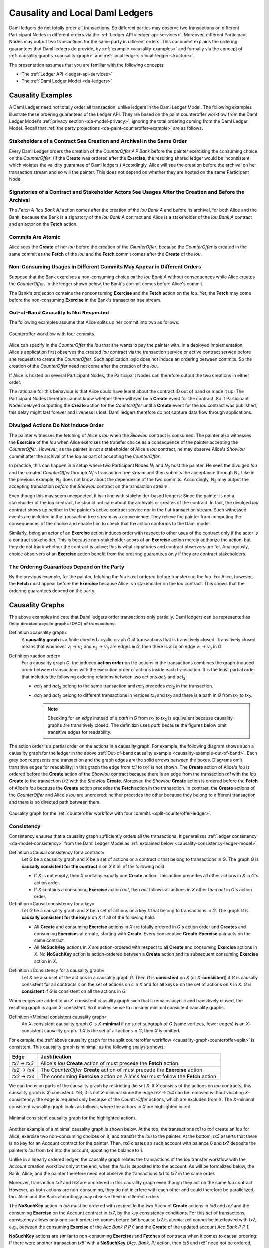 .. Copyright (c) 2022 Digital Asset (Switzerland) GmbH and/or its affiliates. All rights reserved.
.. SPDX-License-Identifier: Apache-2.0

.. _local-ledger:

Causality and Local Daml Ledgers
################################

Daml ledgers do not totally order all transactions.
So different parties may observe two transactions on different Participant Nodes in different orders via the :ref:`Ledger API <ledger-api-services>`.
Moreover, different Participant Nodes may output two transactions for the same party in different orders.
This document explains the ordering guarantees that Daml ledgers do provide, by :ref:`example <causality-examples>` and formally via the concept of :ref:`causality graphs <causality-graph>` and :ref:`local ledgers <local-ledger-structure>`.

The presentation assumes that you are familiar with the following concepts:

* The :ref:`Ledger API <ledger-api-services>`

* The :ref:`Daml Ledger Model <da-ledgers>`

.. _causality-examples:

Causality Examples
******************

A Daml Ledger need not totally order all transaction, unlike ledgers in the Daml Ledger Model.
The following examples illustrate these ordering guarantees of the Ledger API.
They are based on the paint counteroffer workflow from the Daml Ledger Model's :ref:`privacy section <da-model-privacy>`,
ignoring the total ordering coming from the Daml Ledger Model.
Recall that :ref:`the party projections <da-paint-counteroffer-example>` are as follows.

.. https://www.lucidchart.com/documents/edit/c4df0455-13ab-415f-b457-f5654c2684be
.. image:: ./ledger-model/images/divulgence-for-disclosure-counteroffer.svg
   :align: center
   :width: 100%


.. _causality-example-create-archive:

Stakeholders of a Contract See Creation and Archival in the Same Order
======================================================================

Every Daml Ledger orders the creation of the `CounterOffer A P Bank` before the painter exercising the consuming choice on the `CounterOffer`.
(If the **Create** was ordered after the **Exercise**, the resulting shared ledger would be inconsistent, which violates the validity guarantee of Daml ledgers.)
Accordingly, Alice will see the creation before the archival on her transaction stream and so will the painter.
This does not depend on whether they are hosted on the same Participant Node.

.. _causality-example-create-use-archive:

Signatories of a Contract and Stakeholder Actors See Usages After the Creation and Before the Archival
======================================================================================================

The `Fetch A (Iou Bank A)` action comes after the creation of the `Iou Bank A` and before its archival,
for both Alice and the Bank,
because the Bank is a signatory of the `Iou Bank A` contract and Alice is a stakeholder of the `Iou Bank A` contract and an actor on the **Fetch** action.

.. _causality-example-commit-atomic:

Commits Are Atomic
==================

Alice sees the **Create** of her `Iou` before the creation of the `CounterOffer`,
because the `CounterOffer` is created in the same commit as the **Fetch** of the `Iou`
and the **Fetch** commit comes after the **Create** of the `Iou`.

.. _causality-example-non-consuming:

Non-Consuming Usages in Different Commits May Appear in Different Orders
========================================================================

Suppose that the Bank exercises a non-consuming choice on the `Iou Bank A` without consequences while Alice creates the `CounterOffer`.
In the ledger shown below, the Bank's commit comes before Alice's commit.
   
.. https://app.lucidchart.com/documents/edit/1923969f-7bf2-45e0-a68d-6a0b2d308883/0_0
   
.. image:: ./images/counteroffer-double-fetch.svg
   :align: center
   :width: 100%

The Bank's projection contains the nonconsuming **Exercise** and the **Fetch** action on the `Iou`.
Yet, the **Fetch** may come before the non-consuming **Exercise** in the Bank's transaction tree stream.

.. _causality-example-out-of-band:

Out-of-Band Causality Is Not Respected
======================================

The following examples assume that Alice splits up her commit into two as follows:

.. https://www.lucidchart.com/documents/edit/05be08a6-7374-41f0-8b96-31276d2c5349/

.. _split-counteroffer-ledger:
   
.. figure:: ./images/counteroffer-split-commit.svg
   :align: center
   :width: 100%

   Counteroffer workflow with four commits.
   
Alice can specify in the `CounterOffer` the `Iou` that she wants to pay the painter with.
In a deployed implementation, Alice's application first observes the created `Iou` contract via the transaction service or active contract service before she requests to create the `CounterOffer`.
Such application logic does not induce an ordering between commits.
So the creation of the `CounterOffer` need not come after the creation of the `Iou`.

If Alice is hosted on several Participant Nodes, the Participant Nodes can therefore output the two creations in either order.
   
The rationale for this behaviour is that Alice could have learnt about the contract ID out of band or made it up.
The Participant Nodes therefore cannot know whether there will ever be a **Create** event for the contract.
So if Participant Nodes delayed outputting the **Create** action for the `CounterOffer` until a **Create** event for the `Iou` contract was published,
this delay might last forever and liveness is lost.
Daml ledgers therefore do not capture data flow through applications.

.. _causality-divulgence-example:

Divulged Actions Do Not Induce Order
====================================

The painter witnesses the fetching of Alice's `Iou` when the `ShowIou` contract is consumed.
The painter also witnesses the **Exercise** of the `Iou` when Alice exercises the transfer choice as a consequence of the painter accepting the `CounterOffer`.
However, as the painter is not a stakeholder of Alice's `Iou` contract, he may observe Alice's `ShowIou` commit after the archival of the `Iou` as part of accepting the `CounterOffer`.

In practice, this can happen in a setup where two Participant Nodes `N`:sub:`1` and `N`:sub:`2` host the painter.
He sees the divulged `Iou` and the created `CounterOffer` through `N`:sub:`1`\ 's transaction tree stream
and then submits the acceptance through `N`:sub:`1`.
Like in the previous example, `N`:sub:`2` does not know about the dependence of the two commits.
Accordingly, `N`:sub:`2` may output the accepting transaction *before* the `ShowIou` contract on the transaction stream.
      
Even though this may seem unexpected, it is in line with stakeholder-based ledgers:
Since the painter is not a stakeholder of the `Iou` contract, he should not care about the archivals or creates of the contract.
In fact, the divulged `Iou` contract shows up neither in the painter's active contract service nor in the flat transaction stream.
Such witnessed events are included in the transaction tree stream as a convenience:
They relieve the painter from computing the consequences of the choice and enable him to check that the action conforms to the Daml model.

Similarly, being an actor of an **Exercise** action induces order with respect to other uses of the contract only if the actor is a contract stakeholder.
This is because non-stakeholder actors of an **Exercise** action merely authorize the action, but they do not track whether the contract is active; this is what signatories and contract observers are for.
Analogously, choice observers of an **Exercise** action benefit from the ordering guarantees only if they are contract stakeholders.

.. _causality-example-depend-on-party:

The Ordering Guarantees Depend on the Party
===========================================

By the previous example, for the painter, fetching the `Iou` is not ordered before transferring the `Iou`.
For Alice, however, the **Fetch** must appear before the **Exercise** 
because Alice is a stakeholder on the `Iou` contract.
This shows that the ordering guarantees depend on the party.


.. _causality-graph:
   
Causality Graphs
****************

The above examples indicate that Daml ledgers order transactions only partially.
Daml ledgers can be represented as finite directed acyclic graphs (DAG) of transactions.

.. _def-causality-graph:

Definition »causality graph«
  A **causality graph** is a finite directed acyclic graph `G` of transactions that is transitively closed.
  Transitively closed means that whenever `v`:sub:`1` -> `v`:sub:`2` and `v`:sub:`2` -> `v`:sub:`3` are edges in `G`,
  then there is also an edge `v`:sub:`1` -> `v`:sub:`3` in `G`.

.. _def-action-order:

Definition »action order«
  For a causality graph `G`,
  the induced **action order** on the actions in the transactions combines the graph-induced order between transactions with the execution order of actions inside each transaction.
  It is the least partial order that includes the following ordering relations between two actions `act`:sub:`1` and `act`:sub:`2`:
  
  * `act`:sub:`1` and `act`:sub:`2` belong to the same transaction and `act`:sub:`1` precedes `act`:sub:`2` in the transaction.
  * `act`:sub:`1` and `act`:sub:`2` belong to different transactions in vertices `tx`:sub:`1` and `tx`:sub:`2` and there is a path in `G` from `tx`:sub:`1` to `tx`:sub:`2`.

    .. note::
       Checking for an *edge* instead of a *path* in `G` from `tx`:sub:`1` to `tx`:sub:`2` is equivalent
       because causality graphs are transitively closed.
       The definition uses *path* because the figures below omit transitive edges for readability.

The action order is a partial order on the actions in a causality graph.
For example, the following diagram shows such a causality graph for the ledger in the above :ref:`Out-of-band causality example <causality-example-out-of-band>`.
Each grey box represents one transaction and the graph edges are the solid arrows between the boxes.
Diagrams omit transitive edges for readability; in this graph the edge from `tx1` to `tx4` is not shown.
The **Create** action of Alice's `Iou` is ordered before the **Create** action of the `ShowIou` contract because there is an edge from the transaction `tx1` with the `Iou` **Create** to the transaction `tx3` with the `ShowIou` **Create**.
Moreover, the `ShowIou` **Create** action is ordered before the **Fetch** of Alice's `Iou` because the **Create** action precedes the **Fetch** action in the transaction.
In contrast, the **Create** actions of the `CounterOffer` and Alice's `Iou` are unordered: neither precedes the other because they belong to different transaction and there is no directed path between them.

.. https://app.lucidchart.com/documents/edit/44d97c43-1bb2-4d60-ac30-6b6048b5b5f5

.. _causality-graph-counteroffer-split:

.. figure:: ./images/counteroffer-split-action-order.svg
   :align: center
   :width: 100%

   Causality graph for the :ref:`counteroffer workflow with four commits <split-counteroffer-ledger>`.

.. _causality-graph-consistency:

Consistency
===========

Consistency ensures that a causality graph sufficiently orders all the transactions.
It generalizes :ref:`ledger consistency <da-model-consistency>` from the Daml Ledger Model as :ref:`explained below <causality-consistency-ledger-model>`.

.. _def-causal-consistency-contract:

Definition »Causal consistency for a contract«
  Let `G` be a causality graph and `X` be a set of actions on a contract `c` that belong to transactions in `G`.
  The graph `G` is **causally consistent for the contract** `c` on `X` if all of the following hold:

  * If `X` is not empty, then `X` contains exactly one **Create** action.
    This action precedes all other actions in `X` in `G`\ 's action order.

  * If `X` contains a consuming **Exercise** action `act`, then `act` follows all actions in `X` other than `act` in `G`\ 's action order.

Definition »Causal consistency for a key«
  Let `G` be a causality graph and `X` be a set of actions on a key `k` that belong to transactions in `G`.
  The graph `G` is **causally consistent for the key** `k` on `X` if all of the following hold:

  * All **Create** and consuming **Exercise** actions in `X` are totally ordered in `G`\ 's action order
    and **Create**\ s and consuming **Exercise**\ s alternate, starting with **Create**.
    Every consecutive **Create**\ -**Exercise** pair acts on the same contract.

  * All **NoSuchKey** actions in `X` are action-ordered with respect to all **Create** and consuming **Exercise** actions in `X`.
    No **NoSuchKey** action is action-ordered between a **Create** action and its subsequent consuming **Exercise** action in `X`.

.. _def-consistency-causality-graph:
    
Definition »Consistency for a causality graph«
  Let `X` be a subset of the actions in a causality graph `G`.
  Then `G` is **consistent** on `X` (or `X`-**consistent**) if `G` is causally consistent for all contracts `c` on the set of actions on `c` in `X` and for all keys `k` on the set of actions on `k` in `X`.
  `G` is **consistent** if `G` is consistent on all the actions in `G`.

When edges are added to an `X`-consistent causality graph such that it remains acyclic and transitively closed,
the resulting graph is again `X`-consistent.
So it makes sense to consider minimal consistent causality graphs.

.. _minimal-consistent-causality-graph:

Definition »Minimal consistent causality graph«
  An `X`-consistent causality graph `G` is `X`\ -**minimal** if no strict subgraph of `G` (same vertices, fewer edges) is an `X`-consistent causality graph.
  If `X` is the set of all actions in `G`, then `X` is omitted.

For example, the :ref:`above causality graph for the split counteroffer workflow <causality-graph-counteroffer-split>` is consistent.
This causality graph is minimal, as the following analysis shows:

+----------------+--------------------------------------------------------------------------------------+
| Edge           | Justification                                                                        |
+================+======================================================================================+
| `tx1` -> `tx3` | Alice's `Iou` **Create** action of  must precede the **Fetch** action.               |
+----------------+--------------------------------------------------------------------------------------+
| `tx2` -> `tx4` | The `CounterOffer` **Create** action of  must precede the **Exercise** action.       |
+----------------+--------------------------------------------------------------------------------------+
| `tx3` -> `tx4` | The consuming **Exercise** action on Alice's `Iou` must follow the **Fetch** action. |
+----------------+--------------------------------------------------------------------------------------+

We can focus on parts of the causality graph by restricting the set `X`.
If `X` consists of the actions on `Iou` contracts, this causality graph is `X`\ -consistent.
Yet, it is not `X`\ -minimal since the edge `tx2` -> `tx4` can be removed without violating `X`\ -consistency: the edge is required only because of the `CounterOffer` actions, which are excluded from `X`.
The `X`\ -minimal consistent causality graph looks as follows, where the actions in `X` are highlighted in red.

.. https://app.lucidchart.com/documents/edit/4aa93018-bf32-42e1-98a1-3cc1943cdd36

.. _causality-counteroffer-Iou-minimal:
   
.. figure:: ./images/causality-counteroffer-Iou-minimal.svg
   :align: center
   :width: 100%

   Minimal consistent causality graph for the highlighted actions.

Another example of a minimal causality graph is shown below.
At the top, the transactions `tx1` to `tx4` create an `Iou` for Alice, exercise two non-consuming choices on it, and transfer the `Iou` to the painter.
At the bottom, `tx5` asserts that there is no key for an Account contract for the painter.
Then, `tx6` creates an such account with balance 0 and `tx7` deposits the painter's `Iou` from `tx4` into the account, updating the balance to 1.

.. https://app.lucidchart.com/documents/edit/b9d84f0f-e459-427c-86b8-c767662af326
   
.. image:: ./images/causality-consistency-examples.svg
   :align: center
   :width: 100%

Unlike in a linearly ordered ledger, the causality graph relates the transactions of the `Iou` transfer workflow with the `Account` creation workflow only at the end, when the `Iou` is deposited into the account.
As will be formalized below, the Bank, Alice, and the painter therefore need not observe the transactions `tx1` to `tx7` in the same order.

Moreover, transaction `tx2` and `tx3` are unordered in this causality graph even though they act on the same `Iou` contract.
However, as both actions are non-consuming, they do not interfere with each other and could therefore be parallelized, too.
Alice and the Bank accordingly may observe them in different orders.

The **NoSuchKey** action in `tx5` must be ordered with respect to the two Account **Create** actions in `tx6` and `tx7` and the consuming **Exercise** on the Account contract in `tx7`, by the key consistency conditions.
For this set of transactions, consistency allows only one such order: `tx5` comes before `tx6` because `tx7` is atomic: `tx5` cannot be interleaved with `tx7`, e.g., between the consuming **Exercise** of the `Acc Bank P P 0` and the **Create** of the updated account `Acc Bank P P 1`.

**NoSuchKey** actions are similar to non-consuming **Exercise**\ s and **Fetch**\ es of contracts when it comes to causal ordering: If there were another transaction `tx5'` with a **NoSuchKey** `(Acc, Bank, P)` action, then `tx5` and `tx5'` need not be ordered, just like `tx2` and `tx3` are unordered.

.. _causality-consistency-ledger-model:

From Causality Graphs to Ledgers
================================

Since causality graphs are acyclic, their vertices can be sorted topologically and the resulting list is again a causality graph, where every vertex has an outgoing edge to all later vertices.
If the original causality graph is `X`\ -consistent, then so is the topological sort, as topological sorting merely adds edges.
For example, the transactions on the :ref:`ledger <split-counteroffer-ledger>` in the :ref:`out-of-band causality example <causality-example-out-of-band>` are a topological sort of the :ref:`corresponding causality graph <causality-graph-counteroffer-split>`.

Conversely, we can reduce an `X`\ -consistent causality graph to only the causal dependencies that `X`\ -consistency imposes.
This gives a minimal `X`\ -consistent causality graph.

.. _def-reduction-causality-graph:

Definition »Reduction of a consistent causality graph«
  For an `X`\ -consistent causality graph `G`, there exists a unique minimal `X`\ -consistent causality graph `reduce`:sub:`X`\ `(G)` with the same vertices and the edges being a subset of `G`.
  `reduce`:sub:`X`\ `(G)` is called the `X`\ -**reduction** of `G`.
  As before, `X` is omitted if it contains all actions in `G`.

The causality graph for the split `CounterOffer` workflow is minimal and therefore its own reduction.
It is also the reduction of the topological sort, i.e., the :ref:`ledger <split-counteroffer-ledger>` in the :ref:`out-of-band causality example <causality-example-out-of-band>`.

.. note::
   The reduction `reduce`:sub:`X`\ `(G)` of an `X`\ -consistent causality graph `G` can be computed as follows:
   
   #. Set the vertices of `G'` to the vertices of `G`.
   #. The causal consistency conditions for contracts and keys demand that certain pairs of actions
      `act`:sub:`1` and `act`:sub:`2` in `X` must be action-ordered.
      For each such pair, determine the actions' ordering in `G` and add an edge to `G'` from the earlier action's transaction to the later action's transaction.
   #. `reduce`:sub:`X`\ `(G)` is the transitive closure of `G'`.

Topological sort and reduction link causality graphs `G` to the ledgers `L` from the Daml Ledger Model.
Topological sort transforms a causality graph `G` into a sequence of transactions; extending them with the requesters gives a sequence of commits, i.e., a ledger in the Daml Ledger Model.
Conversely, a sequence of commits `L` yields a causality graph `G`:sub:`L` by taking the transactions as vertices and adding an edge from `tx1` to `tx2` whenever `tx1`\ 's commit precedes `tx2`\ 's commit in the sequence.

There are now two consistency definitions:

* :ref:`Ledger Consistency <da-model-ledger-consistency>` according to Daml Ledger Model

* :ref:`Consistency of causality graph <def-consistency-causality-graph>`

Fortunately, the two definitions are equivalent:
If `G` is a consistent causality graph, then the topological sort is ledger consistent.
Conversely, if the sequence of commits `L` is ledger consistent, `G`:sub:`L` is a consistent causality graph, and so is the reduction `reduce(G`:sub:`L`\ `)`.

.. _local-ledger-structure:
   
Local Ledgers
*************

As explained in the Daml Ledger Model, parties see only a :ref:`projection <da-model-projections>` of the shared ledger for privacy reasons.
Like consistency, projection extends to causality graphs as follows.

Definition »Stakeholder informee«
  A party `P` is a **stakeholder informee** of an action `act` if all of the following holds:

  - `P` is an informee of `act`.
  - If `act` is an action on a contract then `P` is a stakeholder of the contract.

An **Exercise** and **Fetch** action acts on the input contract, a **Create** action on the created contract, and a **NoSuchKey** action does not act on a contract.
So for a **NoSuchKey** action, the stakeholder informees are the key maintainers.

Definition »Causal consistency for a party«
  A causality graph `G` is **consistent for a party** `P` (`P`\ -consistent) if `G` is consistent on all the actions that `P` is a stakeholder informee of.

The notions of `X`\ -minimality and `X`\ -reduction extend to parties accordingly.

For example, the :ref:`split counteroffer causality graph without the edge tx2 -> tx4 <causality-counteroffer-Iou-minimal>` is consistent for the Bank because the Bank is a stakeholder informee of exactly the highlighted actions.
It is also minimal Bank-consistent and the Bank-reduction of the :ref:`original split counteroffer causality graph <causality-graph-counteroffer-split>`.
  
Definition »Projection of a consistent causality graph«
  The **projection** `proj`:sub:`P`\ `(G)` of a consistent causality graph `G` to a party `P` is the `P`\ -reduction of the following causality graph `G'`:

  * The vertices of `G'` are the vertices of `G` projected to `P`, excluding empty projections.

  * There is an edge between two vertices `v`:sub:`1` and `v`:sub:`2` in `G'` if there is an edge from the `G`\ -vertex corresponding to `v`:sub:`1` to the `G`\ -vertex corresponding to `v`:sub:`2`.

For the :ref:`split counteroffer causality graph <causality-graph-counteroffer-split>`, the projections to Alice, the Bank, and the painter are as follows.

.. https://app.lucidchart.com/documents/edit/65a83eba-9b09-4003-b824-8e7bec50ce10

.. _counteroffer-causality-projections:
   
.. figure:: ./images/counteroffer-causality-projection.svg
   :align: center
   :width: 100%

   Projections of the :ref:`split counteroffer causality graph <causality-graph-counteroffer-split>`.

Alice's projection is the same as the original minimal causality graph.
The Bank sees only actions on `Iou` contracts, so the causality graph projection does not contain `tx2` any more.
Similarly, the painter is not aware of `tx1`, where Alice's `Iou` is created.
Moreover, there is no longer an edge from `tx3` to `tx4` in the painter's local ledger.
This is because the edge is induced by the **Fetch** of Alice's `Iou` preceding the consuming **Exercise**.
However, the painter is not an informee of those two actions; he merely witnesses the **Fetch** and **Exercise** actions as part of divulgence.
Therefore no ordering is required from the painter's point of view.
This difference explains the :ref:`divulgence causality example <causality-divulgence-example>`.

.. _ordering-guarantees:

Ledger API Ordering Guarantees
==============================

The :ref:`Transaction Service <transaction-service>` provides the updates as a stream of Daml transactions
and the :ref:`Active Contract Service <active-contract-service>` summarizes all the updates up to a given point
by the contracts that are active at this point.
Conceptually, both services are derived from the local ledger that the Participant Node manages for each hosted party.
That is, the transaction tree stream for a party is a topological sort of the party's local ledger.
The flat transaction stream contains precisely the ``CreatedEvent``\ s and ``ArchivedEvent``\ s
that correspond to **Create** and consuming **Exercise** actions in transaction trees on the transaction tree stream where the party is a stakeholder of the affected contract.

.. note::
   The transaction trees of the :ref:`Transaction Service <transaction-service>` omit **Fetch** and **NoSuchKey** actions
   that are part of the transactions in the local ledger.
   The **Fetch** and **NoSuchKey** actions are thus removed before the :ref:`Transaction Service <transaction-service>` outputs the transaction trees.

Similarly, the active contract service provides the set of contracts that are active at the returned offset according to the Transaction Service streams.
That is, the contract state changes of all events from the transaction event stream are taken into account in the provided set of contracts.
In particular, an application can process all subsequent events from the flat transaction stream or the transaction tree stream without having to take events before the snapshot into account.
   
Since the topological sort of a local ledger is not unique, different Participant Nodes may pick different orders for the transaction streams of the same party.
Similarly, the transaction streams for different parties may order common transactions differently, as the party's local ledgers impose different ordering constraints.
Nevertheless, Daml ledgers ensure that all local ledgers are projections of a virtual shared causality graph that connects to the Daml Ledger Model as described above.
The ledger validity guarantees therefore extend via the local ledgers to the Ledger API.
These guarantees are subject to the deployed Daml ledger's trust assumptions.

.. note::
   The virtual shared causality graph exists only as a concept, to reason about Daml ledger guarantees.
   A deployed Daml ledger in general does not store or even construct such a shared causality graph.
   The Participant Nodes merely maintain the local ledgers for their parties.
   They synchronize these local ledgers to the extent that they remain consistent.
   That is, all the local ledgers can in theory be combined into a consistent single causality graph of which they are projections.


Explaining the Causality Examples
=================================

The :ref:`causality examples <causality-examples>` can be explained in terms of causality graphs and local ledgers as follows:

#. :ref:`causality-example-create-archive`
   Causal consistency for the contract requires that the **Create** comes before the consuming **Exercise** action on the contract.
   As all stakeholders are informees on **Create** and consuming **Exercise** actions of their contracts,
   the stakeholder's local ledgers impose this order on the actions.

#. :ref:`causality-example-create-use-archive`
   Causal consistency for the contract requires that the **Create** comes before the non-consuming **Exercise** and **Fetch** actions of a contract and that consuming **Exercise**\ s follow them.
   Since signatories and stakeholder actors are informees of **Create**, **Exercise**, and **Fetch** actions,
   the stakeholder's local ledgers impose this order on the actions.

#. :ref:`causality-example-commit-atomic`
   Local ledgers are DAGs of (projected) transactions.
   Topologically sorting such a DAG cannot interleave one transaction with another, even if the transaction consists of several top-level actions.

#. :ref:`causality-example-non-consuming`
   Causal consistency does not require ordering between non-consuming usages of a contract.
   As there is no other action in the transaction that would prescribe an ordering,
   the Participant Nodes can output them in any order.

#. :ref:`causality-example-out-of-band`
   Out-of-band data flow is not captured by causal consistency and therefore does not induce ordering.

#. :ref:`causality-divulgence-example`
   The painter is not an informee of the **Fetch** and **Exercise** actions on Alice's `Iou`;
   he merely witnesses them.
   The :ref:`painter's local ledger <counteroffer-causality-projections>` therefore does not order `tx3` before `tx4`.
   So the painter's transaction stream can output `tx4` before `tx3`.

#. :ref:`causality-example-depend-on-party`
   Alice is an informee of the **Fetch** and **Exercise** actions on her `Iou`.
   Unlike for the painter, :ref:`her local ledger <counteroffer-causality-projections>` does order `tx3` before `tx4`,
   so Alice is guaranteed to observe `tx3` before `tx4` on all Participant Nodes through which she is connect to the Daml ledger.
